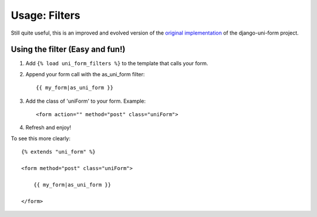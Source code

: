 ===============
Usage: Filters
===============

Still quite useful, this is an improved and evolved version of the `original implementation`_ of the django-uni-form project.

Using the filter (Easy and fun!)
~~~~~~~~~~~~~~~~~~~~~~~~~~~~~~~~
1. Add ``{% load uni_form_filters %}`` to the template that calls your form.
2. Append your form call with the as_uni_form filter::

    {{ my_form|as_uni_form }}

3. Add the class of 'uniForm' to your form. Example::

    <form action="" method="post" class="uniForm">

4. Refresh and enjoy!

To see this more clearly::

    {% extends "uni_form" %}
    
    <form method="post" class="uniForm">

        {{ my_form|as_uni_form }}

    </form>

.. _`original implementation`: http://code.google.com/p/django-uni-form/source/browse/trunk/uni_form/templatetags/uni_form.py?spec=svn2&r=2
